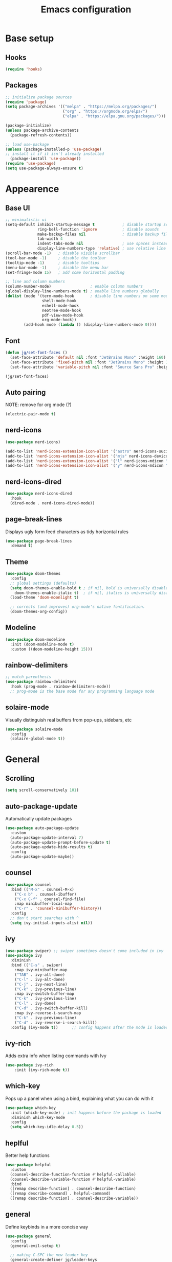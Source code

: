 #+title: Emacs configuration
#+PROPERTY: header-args:emacs-lisp :tangle ./init.el

* Base setup
** Hooks

#+begin_src emacs-lisp
(require 'hooks)
#+end_src

** Packages

#+begin_src emacs-lisp
;; initialize package sources
(require 'package)
(setq package-archives '(("melpa" . "https://melpa.org/packages/")
                         ("org" . "https://orgmode.org/elpa/")
                         ("elpa" . "https://elpa.gnu.org/packages/")))

(package-initialize)
(unless package-archive-contents
  (package-refresh-contents))

;; load use-package
(unless (package-installed-p 'use-package)
;; install it if it isn't already installed
  (package-install 'use-package))
(require 'use-package)
(setq use-package-always-ensure t)
#+end_src


* Appearence
** Base UI

#+begin_src emacs-lisp
;; minimalistic ui
(setq-default inhibit-startup-message t            ; disable startup screen
              ring-bell-function 'ignore           ; disable sounds
              make-backup-files nil                ; disable backup files
              tab-width 4
              indent-tabs-mode nil                 ; use spaces instead of tabs
              display-line-numbers-type 'relative) ; use relative line numbers
(scroll-bar-mode -1)   ; disable visible scrollbar
(tool-bar-mode -1)     ; disable the toolbar
(tooltip-mode -1)      ; disable tooltips
(menu-bar-mode -1)     ; disable the menu bar
(set-fringe-mode 15)   ; add some horizontal padding

;; line and column numbers
(column-number-mode)                 ; enable column numbers
(global-display-line-numbers-mode t) ; enable line numbers globally
(dolist (mode '(term-mode-hook       ; disable line numbers on some modes
                shell-mode-hook
                eshell-mode-hook
                neotree-mode-hook
                pdf-view-mode-hook
                org-mode-hook))
        (add-hook mode (lambda () (display-line-numbers-mode 0))))
#+end_src

** Font

#+begin_src emacs-lisp
(defun jg/set-font-faces ()
  (set-face-attribute 'default nil :font "JetBrains Mono" :height 160)
  (set-face-attribute 'fixed-pitch nil :font "JetBrains Mono" :height 160)
  (set-face-attribute 'variable-pitch nil :font "Source Sans Pro" :height 160))

(jg/set-font-faces)
#+end_src

** Auto pairing

NOTE: remove for org mode (?)

#+begin_src emacs-lisp
(electric-pair-mode t)
#+end_src

** nerd-icons

#+begin_src emacs-lisp
(use-package nerd-icons)

(add-to-list 'nerd-icons-extension-icon-alist '("astro" nerd-icons-sucicon "nf-custom-astro" :face nerd-icons-orange))
(add-to-list 'nerd-icons-extension-icon-alist '("mjs" nerd-icons-devicon "nf-dev-javascript" :face nerd-icons-yellow))
(add-to-list 'nerd-icons-extension-icon-alist '("l" nerd-icons-mdicon "nf-md-arm_flex" :face nerd-icons-yellow))
(add-to-list 'nerd-icons-extension-icon-alist '("y" nerd-icons-mdicon "nf-md-alpha_y_box" :face nerd-icons-blue))
#+end_src

** nerd-icons-dired

#+begin_src emacs-lisp
(use-package nerd-icons-dired
  :hook
  (dired-mode . nerd-icons-dired-mode))
#+end_src

** page-break-lines

Displays ugly form feed characters as tidy horizontal rules

#+begin_src emacs-lisp
(use-package page-break-lines
  :demand t)
#+end_src

** Theme

#+begin_src emacs-lisp
(use-package doom-themes
  :config
  ;; global settings (defaults)
  (setq doom-themes-enable-bold t ; if nil, bold is universally disabled
    doom-themes-enable-italic t)  ; if nil, italics is universally disabled
  (load-theme 'doom-moonlight t)

  ;; corrects (and improves) org-mode's native fontification.
  (doom-themes-org-config))
#+end_src

** Modeline

#+begin_src emacs-lisp
(use-package doom-modeline
  :init (doom-modeline-mode t)
  :custom ((doom-modeline-height 15)))
#+end_src

** rainbow-delimiters

#+begin_src emacs-lisp
;; match parenthesis
(use-package rainbow-delimiters
  :hook (prog-mode . rainbow-delimiters-mode))
  ;; prog-mode is the base mode for any programming language mode
#+end_src

** solaire-mode

Visually distinguish real buffers from pop-ups, sidebars, etc

#+begin_src emacs-lisp
(use-package solaire-mode
  :config
  (solaire-global-mode t))
#+end_src


* General
** Scrolling

#+begin_src emacs-lisp
(setq scroll-conservatively 101)
#+end_src

** auto-package-update

Automatically update packages

#+begin_src emacs-lisp
(use-package auto-package-update
  :custom
  (auto-package-update-interval 7)
  (auto-package-update-prompt-before-update t)
  (auto-package-update-hide-results t)
  :config
  (auto-package-update-maybe))
#+end_src

** counsel

#+begin_src emacs-lisp
(use-package counsel
  :bind (("M-x" . counsel-M-x)
    ("C-x b" . counsel-ibuffer)
    ("C-x C-f" . counsel-find-file)
    :map minibuffer-local-map
    ("C-r" . 'counsel-minibuffer-history))
  :config
  ;; don't start searches with ^
  (setq ivy-initial-inputs-alist nil))
#+end_src

** ivy

#+begin_src emacs-lisp
(use-package swiper) ;; swiper sometimes doesn't come included in ivy
(use-package ivy
  :diminish
  :bind (("C-s" . swiper)
    :map ivy-minibuffer-map
    ("TAB" . ivy-alt-done)
    ("C-l" . ivy-alt-done)
    ("C-j" . ivy-next-line)
    ("C-k" . ivy-previous-line)
    :map ivy-switch-buffer-map
    ("C-k" . ivy-previous-line)
    ("C-l" . ivy-done)
    ("C-d" . ivy-switch-buffer-kill)
    :map ivy-reverse-i-search-map
    ("C-k" . ivy-previous-line)
    ("C-d" . ivy-reverse-i-search-kill))
  :config (ivy-mode t))      ;; config happens after the mode is loaded
#+end_src

** ivy-rich

Adds extra info when listing commands with Ivy

#+begin_src emacs-lisp
(use-package ivy-rich
    :init (ivy-rich-mode t))
#+end_src

** which-key

Pops up a panel when using a bind, explaining what you can do with it

#+begin_src emacs-lisp
(use-package which-key
  :init (which-key-mode) ; init happens before the package is loaded
  :diminish which-key-mode
  :config
  (setq which-key-idle-delay 0.5))
#+end_src

** heplful

Better help functions

#+begin_src emacs-lisp
(use-package helpful
  :custom
  (counsel-describe-function-function #'helpful-callable)
  (counsel-describe-variable-function #'helpful-variable)
  :bind
  ([remap describe-function] . counsel-describe-function)
  ([remap describe-command] . helpful-command)
  ([remap describe-function] . counsel-describe-variable))
#+end_src

** general

Define keybinds in a more concise way

#+begin_src emacs-lisp
(use-package general
  :config
  (general-evil-setup t)

  ;; making C-SPC the new leader key
  (general-create-definer jg/leader-keys
    :keymaps '(normal insert visual emacs)
    :prefix "SPC"
    :global-prefix "C-SPC")

  (jg/leader-keys
    "t" '(:ignore t :which-key "toggles")))
#+end_src

** undo-fu

Better undo and redo

#+begin_src emacs-lisp
(use-package undo-fu)
#+end_src

** hydra

Temporary bindings for repetitive actions

#+begin_src emacs-lisp
(use-package hydra)
#+end_src

** evil

Vim keybindings

#+begin_src emacs-lisp
(use-package evil
  :init
  (setq evil-want-integration t)
  (setq evil-want-keybinding nil)
  (setq evil-want-C-i-jump nil)
  (setq evil-undo-system 'undo-fu)
  :config
  (evil-mode t)
  ;; use C-g instead of ESC to go back to normal mode
  (define-key evil-insert-state-map (kbd "C-g") 'evil-normal-state)

  ;; when a line wraps
  (evil-global-set-key 'motion "j" 'evil-next-visual-line)
  (evil-global-set-key 'motion "k" 'evil-previous-visual-line)

  (evil-set-initial-state 'messages-buffer-mode 'normal)
  (evil-set-initial-state 'dashboard-mode 'normal))
#+end_src

** evil-collection

Evil keybindings for different emacs modes

#+begin_src emacs-lisp
(use-package evil-collection
  :after evil ;; load this package after evil is loaded
  :config
  (evil-collection-init))
#+end_src

** multiple-cursors

NOTE: Not used atm

#+begin_src emacs-lisp
;(use-package multiple-cursors)
#+end_src

** dashboard

#+begin_src emacs-lisp
(use-package dashboard
  :after page-break-lines
  :init
  (setq initial-buffer-choice (lambda () (get-buffer-create dashboard-buffer-name)))
  :custom
  (dashboard-startup-banner "~/emacs.rc/logo.txt")
  (dashboard-icon-type 'nerd-icons)
  (dashboard-set-heading-icons t)
  (dashboard-set-file-icons t)
  (dashboard-display-icons-p t)
  (dashboard-navigation-cycle t)
  (dashboard-show-shortcuts nil)
  (dashboard-vertically-center-content t)
  (dashboard-page-separator "\n\f\n")

  (dashboard-items '((recents   . 5)
                     (projects  . 5)))

  (dashboard-footer-messages '("It's been emotional"
                               "As greedy as a pig"))

  (dashboard-startupify-list '(dashboard-insert-banner
                               dashboard-insert-items
                               dashboard-insert-newline
                               dashboard-insert-footer))
  :config
  (dashboard-setup-startup-hook))
#+end_src

** pdf-tools

View pdfs inside emacs

#+begin_src emacs-lisp
(use-package pdf-tools
  :config
  (pdf-tools-install)
  (setq-default pdf-view-display-size 'fit-width)
  (define-key pdf-view-mode-map (kbd "/") 'isearch-forward))
#+end_src

** Keybindings

#+begin_src emacs-lisp
(defhydra hydra-zoom nil
  "zoom"
  ("j" text-scale-increase "in")
  ("k" text-scale-decrease "out")
  ("f" nil "finished" :exit t))

(jg/leader-keys "tz" '(hydra-zoom/body :which-key "zoom"))

(evil-define-key '(normal visual) 'global
  "L" 'evil-end-of-line
  "H" 'evil-beginning-of-line)

(evil-define-key '(normal insert) 'global
  (kbd "C-x h") 'previous-buffer
  (kbd "C-x l") 'next-buffer)

;;(defun jg/visual-insert ()
;; (interactive)
;; (mc/edit-lines))

;;(evil-define-key 'visual 'global
;;  (kbd "a") 'jg/visual-insert)

(evil-define-key 'normal prog-mode-map
  (kbd "C-.") 'lsp-find-definition
  (kbd "C-?") 'lsp-find-references)
#+end_src


* Dev
** Whitespace handling

#+begin_src emacs-lisp
(add-hook 'prog-mode-hook 'jg/whitespaces-hook)
#+end_src

** Tree-sitter

#+begin_src emacs-lisp
(setq major-mode-remap-alist
 '((javascript-mode . js-ts-mode)
   (c-mode . c-ts-mode)))
#+end_src

** evil-nerd-commenter

#+begin_src emacs-lisp
(use-package evil-nerd-commenter
  :bind ("C-," . evilnc-comment-or-uncomment-lines))
#+end_src

** projectile

Managing projects

#+begin_src emacs-lisp
(use-package projectile
  :diminish projectile-mode
  :config (projectile-mode)
  :custom ((projectile-completion-system 'ivy))
  :bind-keymap
  ("C-c p" . projectile-command-map)
  :init
  (setq projectile-project-search-path '(("~/dev" . 1))))
#+end_src

** counsel-projectile

Improve projectile and ivy integration

#+begin_src emacs-lisp
(use-package counsel-projectile
  :config (counsel-projectile-mode))
#+end_src

** magit

Git integration

#+begin_src emacs-lisp
(use-package magit
  :custom
  (magit-display-buffer-function
  #'magit-display-buffer-same-window-except-diff-v1))
#+end_src

** forge

GitHub integration (open prs, see issues, etc.)

#+begin_src emacs-lisp
(use-package forge)
#+end_src

** flycheck

On-the-fly syntax checking

#+begin_src emacs-lisp
(use-package flycheck
  :config
  (add-hook 'after-init-hook #'global-flycheck-mode))
#+end_src

** lsp-mode

LSP support

#+begin_src emacs-lisp
(use-package lsp-mode
  :init
  (setq lsp-keymap-prefix "C-c l")
  :hook ((python-mode . lsp-deferred)
         (js-ts-mode . lsp-deferred)
         (c-ts-mode . lsp-deferred)
         (c++-mode . lsp-deferred)
         (rust-mode . lsp-deferred)
         (astro-mode . lsp-deferred)
         (typescript-mode . lsp-deferred)
         (tsx-mode . lsp-deferred)
         (lsp-mode . lsp-enable-which-key-integration))
  :commands (lsp lsp-deferred)
  :custom
  (lsp-headerline-breadcrumb-enable nil)
  :config
  (lsp-enable-which-key-integration t))
#+end_src

** lsp-ui

Higher level UI modules (flycheck support, code lenses, etc.)

#+begin_src emacs-lisp
(use-package lsp-ui
  :hook (lsp-mode . lsp-ui-mode)
  :custom
  (lsp-ui-doc-position 'bottom))
#+end_src

** dap-mode

Debugger

#+begin_src emacs-lisp
(use-package dap-mode
  :after lsp-mode)
#+end_src

** fancy-compilation

Improvements to the basic compilation mode

#+begin_src emacs-lisp
(use-package fancy-compilation
  :commands (fancy-compilation-mode))

(with-eval-after-load 'compile
  (fancy-compilation-mode))
#+end_src

** lsp-tailwindcss

#+begin_src emacs-lisp
(use-package lsp-tailwindcss
  :after lsp-mode)
#+end_src

** web-mode

#+begin_src emacs-lisp
(use-package web-mode)
#+end_src

** astro-mode

#+begin_src emacs-lisp
(define-derived-mode astro-mode web-mode "astro")
(add-to-list 'auto-mode-alist '(".*\\.astro\\'" . astro-mode))
#+end_src

** typescript-mode

#+begin_src emacs-lisp
(use-package typescript-mode
  :config
  (define-derived-mode tsx-mode typescript-mode "tsx")
  (add-to-list 'auto-mode-alist '(".*\\.tsx\\'" . tsx-mode)))
#+end_src

** mjs-mode

#+begin_src emacs-lisp
(add-to-list 'auto-mode-alist '(".*\\.mjs\\'" . javascript-mode))
#+end_src

** flex-mode

#+begin_src emacs-lisp
(define-derived-mode flex-mode c++-mode "flex")
(add-to-list 'auto-mode-alist '(".*\\.l\\'" . flex-mode))
#+end_src

** yacc-mode

#+begin_src emacs-lisp
(define-derived-mode yacc-mode c++-mode "yacc")
(add-to-list 'auto-mode-alist '(".*\\.y\\'" . yacc-mode))
#+end_src


* Org mode

#+begin_src emacs-lisp
;; org mode appearance settings (strongly inspired by SystemCrafter's config)
(defun jg/org-appearance-setup ()
   (dolist (face '((org-level-1 . 1.4)
                   (org-level-2 . 1.2)
                   (org-level-3 . 1.1)
                   (org-level-4 . 1.0)
                   (org-level-5 . 1.1)
                   (org-level-6 . 1.1)
                   (org-level-7 . 1.1)))
   (set-face-attribute (car face) nil :font "Source Sans Pro" :weight 'regular :height (cdr face)))

   ;; Use • in lists instead of -
   (font-lock-add-keywords 'org-mode
    '(("^ *\\([-]\\) "
        (0 (prog1 () (compose-region (match-beginning 1) (match-end 1) "•"))))))

   ;; Ensure that anything that should be fixed-pitch in Org files appears that way
   (set-face-attribute 'org-block nil :foreground nil :inherit 'fixed-pitch)
   (set-face-attribute 'org-code nil :inherit '(shadow fixed-pitch))
   (set-face-attribute 'org-table nil :inherit '(shadow fixed-pitch))
   (set-face-attribute 'org-verbatim nil :inherit '(shadow fixed-pitch))
   (set-face-attribute 'org-special-keyword nil :inherit '(font-lock-comment-face fixed-pitch))
   (set-face-attribute 'org-meta-line nil :inherit '(font-lock-comment-face fixed-pitch))
   (set-face-attribute 'org-checkbox nil :inherit 'fixed-pitch))

(use-package org
  :config
  (setq org-ellipsis ""
        org-hide-emphasis-markers t)
  (jg/org-appearance-setup))


(add-hook 'org-mode-hook (lambda () (add-hook 'after-save-hook #'jg/org-tangle-hook)))
#+end_src

** Whitespace handling

#+begin_src emacs-lisp
;(add-hook 'org-mode-hook 'jg/whitespaces-hook)
#+end_src

** Babel

Code block functionality

#+begin_src emacs-lisp
(org-babel-do-load-languages 'org-babel-load-languages
  '((emacs-lisp . t)))
(setq org-confirm-babel-evaluate nil)
#+end_src

** Templates

#+begin_src emacs-lisp
(require 'org-tempo)
(add-to-list 'org-structure-template-alist '("el" . "src emacs-lisp"))
#+end_src

** org-bullets

Allows customization of bullets (*)

#+begin_src emacs-lisp
(use-package org-bullets
  :after org
  :hook (org-mode . org-bullets-mode)
  :custom
  (org-bullets-bullet-list '("" "")))
#+end_src

** visual-fill-mode

Center text on screen

#+begin_src emacs-lisp
    (use-package visual-fill-column
      :defer t
      :hook (org-mode . jg/org-visual-fill-hook))
#+end_src

** org-sidebar

Sidebar for org files

#+begin_src emacs-lisp
(use-package org-sidebar)

(evil-define-key '(normal insert) 'org-mode-map
  (kbd "C-x f") 'org-sidebar-tree-toggle)
#+end_src


* Note taking

A lot of inspiration for this setup came from:
- [[https://jonathanabennett.github.io/blog/2019/05/29/writing-academic-papers-with-org-mode/][Writing academic papers with org mode]]
- [[https://honnef.co/articles/my-org-roam-workflows-for-taking-notes-and-writing-articles/][My org-roam workflows for taking notes and writing articles]]
- [[https://kristofferbalintona.me/posts/202206141852/][Citations in org-mode: Org-cite and Citar]]
- [[https://emacsconf.org/2021/talks/research/][EmacsConf 2021: Managing a research workflow (bibliographies, note-taking, and arXiv)]]

** org-cite

Insert citations

#+begin_src emacs-lisp
(evil-define-key '(normal insert) org-mode-map
  (kbd "C-c ]") 'org-cite-insert)

(setq org-cite-csl-styles-dir (expand-file-name "~/docs/bibliography/zotero/styles/"))
(setq org-cite-export-processors '((t . (csl "ieee.csl"))))
#+end_src

** citar

Improvements to the basic org-cite frontend

#+begin_src emacs-lisp
(use-package citar
  :custom
  (org-cite-global-bibliography '("~/docs/bibliography/library.bib"))
  (org-cite-insert-processor 'citar)
  (org-cite-follow-processor 'citar)
  (org-cite-activate-processor 'citar)
  (citar-bibliography org-cite-global-bibliography))

(setq citar-templates
  '((main . "${author editor:30%sn}    ${date year issued:4}    ${title:48}")
    (suffix . "    ${=type=:12}")
    (preview . "${author editor:%etal} (${year issued date}) ${title}, ${journal journaltitle publisher container-title collection-title}.\n")
    (note . "Notes on ${author editor:%etal}, ${title}")))

(defvar citar-indicator-files-icons
  (citar-indicator-create
   :symbol (nerd-icons-faicon
            "nf-fa-file_o"
            :face 'nerd-icons-green
            :v-adjust -0.1)
   :function #'citar-has-files
   :padding "  " ; need this because the default padding is too low for these icons
   :tag "has:files"))

(defvar citar-indicator-notes-icons
  (citar-indicator-create
   :symbol (nerd-icons-codicon
            "nf-cod-note"
            :face 'nerd-icons-blue
            :v-adjust -0.3)
   :function #'citar-has-notes
   :padding "    "
   :tag "has:notes"))

(setq citar-indicators (list citar-indicator-files-icons citar-indicator-notes-icons))
#+end_src

** citeproc

Rendering citations and bibliographies in styles described in CSL

#+begin_src emacs-lisp
(use-package citeproc)
;; The IEEE style causes an error when trying to export an empty bibliography.
(defun dh/org-cite-export-bibliography-advice (fn keyword _ info)
  (if (org-cite-list-keys info)
      (funcall fn keyword nil info)))

(advice-add #'org-cite-export-bibliography :around #'dh/org-cite-export-bibliography-advice)
#+end_src

** org-roam

Used for blog posts and literature and permanent notes

#+begin_src emacs-lisp
  (use-package org-roam
    :demand t
    :custom
    (org-roam-directory "~/wiki/slipbox")
    (org-roam-capture-templates
     '(("p" "permanent note" plain
      "* ${title}\n\n%?\n\n"
      :if-new
      (file+head "%<%Y%m%d%H%M%S>-${slug}.org"
      "#+title: ${title}\n#+date: %U\n\n")
      :unnarrowed t)
       ("l" "literature note" plain
      "\n* %?\n\n"
      :if-new
      (file+head "%(expand-file-name citar-org-roam-subdir org-roam-directory)/${citar-citekey}.org"
      "#+title: ${note-title}\n#+date: %U\n")
      :unnarrowed t)))
    :bind (("C-c n l" . org-roam-buffer-toggle)
           ("C-c n f" . org-roam-node-find)
           ("C-c n i" . org-roam-node-insert))
    :config
    (org-roam-setup))
#+end_src

** citar-org-roam

Tighter citar and org-roam integration

#+begin_src emacs-lisp
(use-package citar-org-roam
  :after (citar org-roam)
  :config (citar-org-roam-mode))
(setq citar-org-roam-capture-template-key "l")
(setq citar-org-roam-subdir "literature")
#+end_src

** org-capture

Used for project and fleeting notes

#+begin_src emacs-lisp
(setq org-capture-templates
  '(("f" "fleeting note" entry (file "~/wiki/fleeting.org")
     "** TODO %^{note title}\nRegistered on:%U\n%?" :empty-lines-before 1)
    ("p" "project note" entry (file "~/wiki/project-notes.org")
     "* %^{project name}\n\n** TODO %?\n")
    ("b" "blog post" plain (file "~/wiki/blog/post.org")
     "#+title: %^{title}\n#+author: João Gouveia\n#+pubDate:\n\n%?\n\n** References\n\n#+print_bibliography:"
     :unnarrowed t)))
#+end_src

